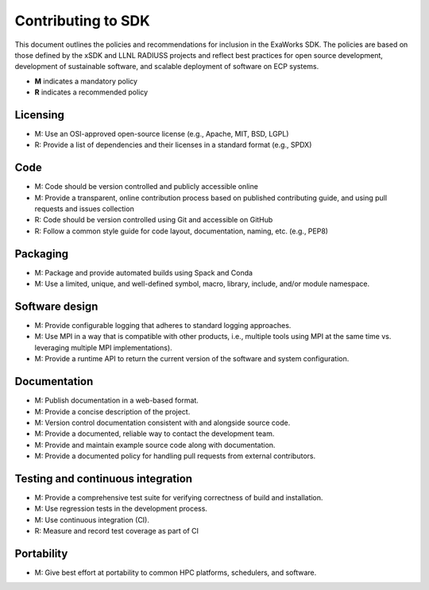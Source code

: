 .. _chapter_contributing:

===================
Contributing to SDK
===================

This document outlines the policies and recommendations for inclusion in the
ExaWorks SDK. The policies are based on those defined by the xSDK and LLNL
RADIUSS projects and reflect best practices for open source development,
development of sustainable software, and scalable deployment of software on ECP
systems.

- **M** indicates a mandatory policy
- **R** indicates a recommended policy

Licensing
---------

- M: Use an OSI-approved open-source license (e.g., Apache, MIT, BSD, LGPL)
- R: Provide a list of dependencies and their licenses in a standard format
  (e.g., SPDX)

Code
----

- M: Code should be version controlled and publicly accessible online
- M: Provide a transparent, online contribution process based on published
  contributing guide, and using pull requests and issues collection
- R: Code should be version controlled using Git and accessible on GitHub
- R: Follow a common style guide for code layout, documentation, naming, etc.
  (e.g., PEP8)

Packaging
---------

- M: Package and provide automated builds using Spack and Conda
- M: Use a limited, unique, and well-defined symbol, macro, library, include,
  and/or module namespace.

Software design
---------------

- M: Provide configurable logging that adheres to standard logging approaches.
- M: Use MPI in a way that is compatible with other products, i.e., multiple
  tools using MPI at the same time vs. leveraging multiple MPI implementations).
- M: Provide a runtime API to return the current version of the software and
  system configuration.

Documentation
-------------

- M: Publish documentation in a web-based format.
- M: Provide a concise description of the project.
- M: Version control documentation consistent with and alongside source code.
- M: Provide a documented, reliable way to contact the development team.
- M: Provide and maintain example source code along with documentation.
- M: Provide a documented policy for handling pull requests from external
  contributors.

Testing and continuous integration
----------------------------------

- M: Provide a comprehensive test suite for verifying correctness of build and
  installation.
- M: Use regression tests in the development process.
- M: Use continuous integration (CI).
- R: Measure and record test coverage as part of CI

Portability
-----------

- M: Give best effort at portability to common HPC platforms, schedulers, and
  software.
